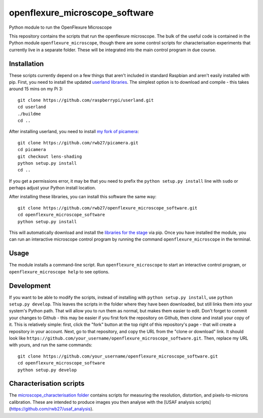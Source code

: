 openflexure_microscope_software
===============================
Python module to run the OpenFlexure Microscope

This repository contains the scripts that run the openflexure microscope.  The bulk of the useful code is contained in the Python module ``openflexure_microscope``, though there are some control scripts for characterisation experiments that currently live in a separate folder.  These will be integrated into the main control program in due course.

Installation
------------
These scripts currently depend on a few things that aren't included in standard Raspbian and aren't easily installed with pip.  First, you need to install the updated `userland libraries <https://github.com/raspberrypi/userland>`_.  The simplest option is to download and compile - this takes around 15 mins on my Pi 3::

   git clone https://github.com/raspberrypi/userland.git
   cd userland
   ./buildme
   cd ..
   
After installing userland, you need to install `my fork of picamera <https://github.com/rwb27/picamera/tree/lens-shading>`_::

   git clone https://github.com/rwb27/picamera.git
   cd picamera
   git checkout lens-shading
   python setup.py install
   cd ..
   
If you get a permissions error, it may be that you need to prefix the ``python setup.py install`` line with ``sudo`` or perhaps adjust your Python install location.

After installing these libraries, you can install this software the same way::

   git clone https://github.com/rwb27/openflexure_microscope_software.git
   cd openflexure_microscope_software
   python setup.py install
   
This will automatically download and install the `libraries for the stage <https://github.com/rwb27/openflexure_nano_motor_controller>`_ via pip.  Once you have installed the module, you can run an interactive microscope control program by running the command ``openflexure_microscope`` in the terminal.

Usage
-----
The module installs a command-line script.  Run ``openflexure_microscope`` to start an interactive control program, or ``openflexure_microscope help`` to see options.

Development
-----------
If you want to be able to modify the scripts, instead of installing with ``python setup.py install``, use ``python setup.py develop``.  This leaves the scripts in the folder where they have been downloaded, but still links them into your system's Python path.  That will allow you to run them as normal, but makes them easier to edit.  Don't forget to commit your changes to Github - this may be easier if you first fork the repository on Github, then clone and install your copy of it.  This is relatively simple: first, click the "fork" button at the top right of this repository's page - that will create a repository in your account.  Next, go to that repository, and copy the URL from the "clone or download" link.  It should look like ``https://github.com/your_username/openflexure_microscope_software.git``.  Then, replace my URL with yours, and run the same commands::

   git clone https://github.com/your_username/openflexure_microscope_software.git
   cd openflexure_microscope_software
   python setup.py develop

Characterisation scripts
------------------------
The `microscope_characterisation folder <./microscope_characterisation>`_ contains scripts for measuring the resolution, distortion, and pixels-to-microns calibration.  These are intended to produce images you then analyse with the [USAF analysis scripts](https://github.com/rwb27/usaf_analysis).

